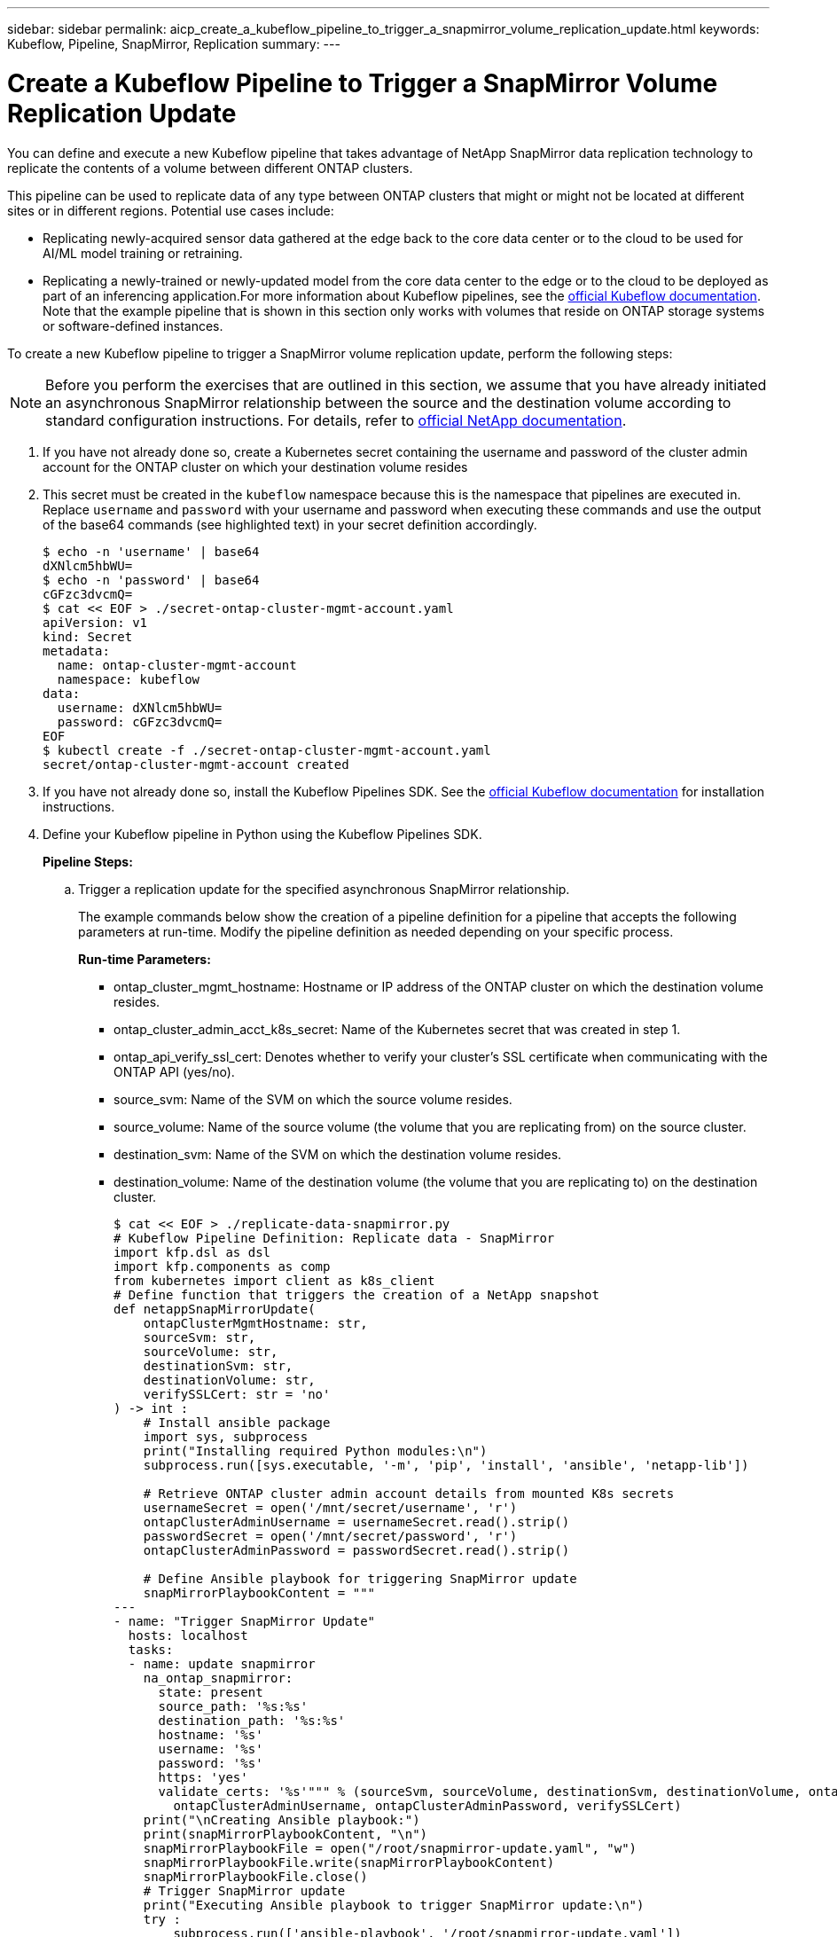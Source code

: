 ---
sidebar: sidebar
permalink: aicp_create_a_kubeflow_pipeline_to_trigger_a_snapmirror_volume_replication_update.html
keywords: Kubeflow, Pipeline, SnapMirror, Replication
summary:
---

= Create a Kubeflow Pipeline to Trigger a SnapMirror Volume Replication Update
:hardbreaks:
:nofooter:
:icons: font
:linkattrs:
:imagesdir: ./media/

//
// This file was created with NDAC Version 2.0 (August 17, 2020)
//
// 2020-08-18 15:53:14.009105
//

[.lead]
You can define and execute a new Kubeflow pipeline that takes advantage of NetApp SnapMirror data replication technology to replicate the contents of a volume between different ONTAP clusters.

This pipeline can be used to replicate data of any type between ONTAP clusters that might or might not be located at different sites or in different regions. Potential use cases include:

* Replicating newly-acquired sensor data gathered at the edge back to the core data center or to the cloud to be used for AI/ML model training or retraining.
* Replicating a newly-trained or newly-updated model from the core data center to the edge or to the cloud to be deployed as part of an inferencing application.For more information about Kubeflow pipelines, see the https://www.kubeflow.org/docs/components/pipelines/pipelines/[official Kubeflow documentation^]. Note that the example pipeline that is shown in this section only works with volumes that reside on ONTAP storage systems or software-defined instances.

To create a new Kubeflow pipeline to trigger a SnapMirror volume replication update, perform the following steps:

[NOTE]
Before you perform the exercises that are outlined in this section, we assume that you have already initiated an asynchronous SnapMirror relationship between the source and the destination volume according to standard configuration instructions. For details, refer to http://docs.netapp.com/[official NetApp documentation^].

. If you have not already done so, create a Kubernetes secret containing the username and password of the cluster admin account for the ONTAP cluster on which your destination volume resides
+
. This secret must be created in the `kubeflow` namespace because this is the namespace that pipelines are executed in. Replace `username` and `password` with your username and password when executing these commands and use the output of the base64 commands (see highlighted text) in your secret definition accordingly.
+
....
$ echo -n 'username' | base64
dXNlcm5hbWU=
$ echo -n 'password' | base64
cGFzc3dvcmQ=
$ cat << EOF > ./secret-ontap-cluster-mgmt-account.yaml
apiVersion: v1
kind: Secret
metadata:
  name: ontap-cluster-mgmt-account
  namespace: kubeflow
data:
  username: dXNlcm5hbWU=
  password: cGFzc3dvcmQ=
EOF
$ kubectl create -f ./secret-ontap-cluster-mgmt-account.yaml
secret/ontap-cluster-mgmt-account created
....

. If you have not already done so, install the Kubeflow Pipelines SDK. See the https://www.kubeflow.org/docs/pipelines/sdk/install-sdk/[official Kubeflow documentation^] for installation instructions.
. Define your Kubeflow pipeline in Python using the Kubeflow Pipelines SDK.
+
*Pipeline Steps:*
+
.. Trigger a replication update for the specified asynchronous SnapMirror relationship.
+
The example commands below show the creation of a pipeline definition for a pipeline that accepts the following parameters at run-time. Modify the pipeline definition as needed depending on your specific process.
+
*Run-time Parameters:*

** ontap_cluster_mgmt_hostname: Hostname or IP address of the ONTAP cluster on which the destination volume resides.
** ontap_cluster_admin_acct_k8s_secret: Name of the Kubernetes secret that was created in step 1.
** ontap_api_verify_ssl_cert: Denotes whether to verify your cluster’s SSL certificate when communicating with the ONTAP API (yes/no).
** source_svm: Name of the SVM on which the source volume resides.
** source_volume: Name of the source volume (the volume that you are replicating from) on the source cluster.
** destination_svm: Name of the SVM on which the destination volume resides.
** destination_volume: Name of the destination volume (the volume that you are replicating to) on the destination cluster.
+
....
$ cat << EOF > ./replicate-data-snapmirror.py
# Kubeflow Pipeline Definition: Replicate data - SnapMirror
import kfp.dsl as dsl
import kfp.components as comp
from kubernetes import client as k8s_client
# Define function that triggers the creation of a NetApp snapshot
def netappSnapMirrorUpdate(
    ontapClusterMgmtHostname: str,
    sourceSvm: str,
    sourceVolume: str,
    destinationSvm: str,
    destinationVolume: str,
    verifySSLCert: str = 'no'
) -> int :
    # Install ansible package
    import sys, subprocess
    print("Installing required Python modules:\n")
    subprocess.run([sys.executable, '-m', 'pip', 'install', 'ansible', 'netapp-lib'])

    # Retrieve ONTAP cluster admin account details from mounted K8s secrets
    usernameSecret = open('/mnt/secret/username', 'r')
    ontapClusterAdminUsername = usernameSecret.read().strip()
    passwordSecret = open('/mnt/secret/password', 'r')
    ontapClusterAdminPassword = passwordSecret.read().strip()

    # Define Ansible playbook for triggering SnapMirror update
    snapMirrorPlaybookContent = """
---
- name: "Trigger SnapMirror Update"
  hosts: localhost
  tasks:
  - name: update snapmirror
    na_ontap_snapmirror:
      state: present
      source_path: '%s:%s'
      destination_path: '%s:%s'
      hostname: '%s'
      username: '%s'
      password: '%s'
      https: 'yes'
      validate_certs: '%s'""" % (sourceSvm, sourceVolume, destinationSvm, destinationVolume, ontapClusterMgmtHostname,
        ontapClusterAdminUsername, ontapClusterAdminPassword, verifySSLCert)
    print("\nCreating Ansible playbook:")
    print(snapMirrorPlaybookContent, "\n")
    snapMirrorPlaybookFile = open("/root/snapmirror-update.yaml", "w")
    snapMirrorPlaybookFile.write(snapMirrorPlaybookContent)
    snapMirrorPlaybookFile.close()
    # Trigger SnapMirror update
    print("Executing Ansible playbook to trigger SnapMirror update:\n")
    try :
        subprocess.run(['ansible-playbook', '/root/snapmirror-update.yaml'])
    except Exception as e :
        print(str(e).strip())
        raise
    # Return success code
    return 0
# Convert netappSnapMirrorUpdate function to Kubeflow Pipeline ContainerOp named 'NetappSnapMirrorUpdateOp'
NetappSnapMirrorUpdateOp = comp.func_to_container_op(netappSnapMirrorUpdate, base_image='python:3')
# Define Kubeflow Pipeline
@dsl.pipeline(
    name="Replicate Data",
    description="Template for triggering a NetApp SnapMirror update in order to replicate data across environments"
)
def replicate_data(
    # Define variables that the user can set in the pipelines UI; set default values
    ontap_cluster_mgmt_hostname: str = "10.61.188.40",
    ontap_cluster_admin_acct_k8s_secret: str = "ontap-cluster-mgmt-account",
    ontap_api_verify_ssl_cert: str = "yes",
    source_svm: str = "ailab",
    source_volume: str = "sm",
    destination_svm: str = "ai221_data",
    destination_volume: str = "sm_dest"
) :
    # Pipeline Steps:
    # Trigger SnapMirror replication
    replicate = NetappSnapMirrorUpdateOp(
        ontap_cluster_mgmt_hostname,
        source_svm,
        source_volume,
        destination_svm,
        destination_volume,
        ontap_api_verify_ssl_cert
    )
    # Mount k8s secret containing ONTAP cluster admin account details
    replicate.add_pvolumes({
        '/mnt/secret': k8s_client.V1Volume(
            name='ontap-cluster-admin',
            secret=k8s_client.V1SecretVolumeSource(
                secret_name=ontap_cluster_admin_acct_k8s_secret
            )
        )
    })
if __name__ == '__main__' :
    import kfp.compiler as compiler
    compiler.Compiler().compile(replicate_data, __file__ + '.yaml')
EOF
$ python3 replicate-data-snapmirror.py
$ ls replicate-data-snapmirror.py.yaml
replicate-data-snapmirror.py.yaml
....

. Follow steps 6 through 17 from the section link:aicp_create_a_kubeflow_pipeline_to_execute_an_end-to-end_ai_training_workflow_with_built-in_traceability_and_versioning.html[Create a Kubeflow Pipeline to Execute an End-to-End AI Training Workflow with Built-in Traceability and Versioning] in this document.
+
Be sure to use the pipeline definition that was created in the previous step (step 3) of this section instead of the pipeline definition that was created in link:aicp_create_a_kubeflow_pipeline_to_execute_an_end-to-end_ai_training_workflow_with_built-in_traceability_and_versioning.html[Create a Kubeflow Pipeline to Execute an End-to-End AI Training Workflow with Built-in Traceability and Versioning].

link:aicp_example_trident_operations_overview.html[Next: Example Trident Operations Overview]
